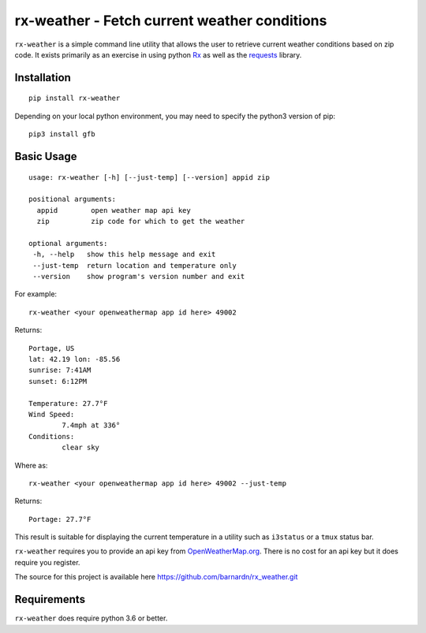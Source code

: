 rx-weather - Fetch current weather conditions
=============================================

``rx-weather`` is a simple command line utility that allows the user
to retrieve current weather conditions based on zip code. It exists
primarily as an exercise in using python `Rx <https://github.com/ReactiveX/RxPY>`_
as well as the `requests <http://docs.python-requests.org/en/master/>`_ library.

Installation
------------

::

    pip install rx-weather

Depending on your local python environment, you may need to specify the 
python3 version of pip: 

::

    pip3 install gfb


Basic Usage
-----------

::

    usage: rx-weather [-h] [--just-temp] [--version] appid zip

    positional arguments:
      appid        open weather map api key
      zip          zip code for which to get the weather

    optional arguments:
     -h, --help   show this help message and exit
     --just-temp  return location and temperature only
     --version    show program's version number and exit

For example::

    rx-weather <your openweathermap app id here> 49002

Returns::

    Portage, US
    lat: 42.19 lon: -85.56
    sunrise: 7:41AM
    sunset: 6:12PM

    Temperature: 27.7°F
    Wind Speed:
            7.4mph at 336°
    Conditions:
            clear sky

Where as::

    rx-weather <your openweathermap app id here> 49002 --just-temp

Returns::

    Portage: 27.7°F

This result is suitable for displaying the current temperature in a utility
such as ``i3status`` or a ``tmux`` status bar.

``rx-weather`` requires you to provide an api key from `OpenWeatherMap.org 
<http://openweathermap.org>`_. There is no cost for an api key but it does
require you register.

The source for this project is available here
https://github.com/barnardn/rx_weather.git

Requirements
------------

``rx-weather`` does require python 3.6 or better.


